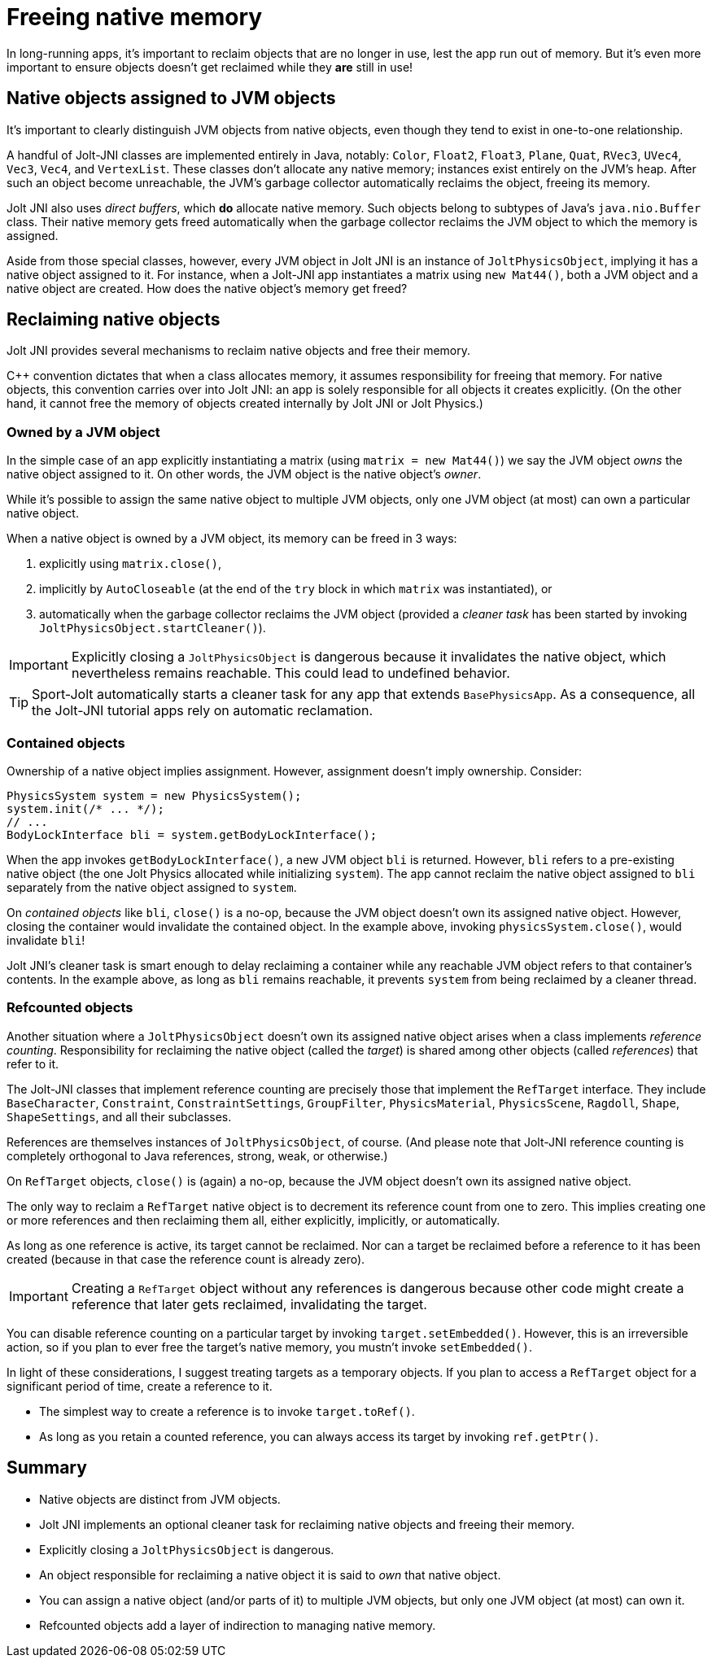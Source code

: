 = Freeing native memory
:Cplusplus: C&#43;&#43;
:page-pagination:
:Project: Jolt JNI
:ProjectAdj: Jolt-JNI
:Sport: Sport-Jolt

In long-running apps,
it's important to reclaim objects that are no longer in use,
lest the app run out of memory.
But it's even more important to ensure
objects doesn't get reclaimed while they *are* still in use!


== Native objects assigned to JVM objects

It's important to clearly distinguish JVM objects from native objects,
even though they tend to exist in one-to-one relationship.

A handful of {ProjectAdj} classes are implemented entirely in Java, notably:
`Color`, `Float2`, `Float3`, `Plane`, `Quat`, `RVec3`,
`UVec4`, `Vec3`, `Vec4`, and `VertexList`.
These classes don't allocate any native memory;
instances exist entirely on the JVM's heap.
After such an object become unreachable, the JVM's garbage collector
automatically reclaims the object, freeing its memory.

{Project} also uses _direct buffers_, which *do* allocate native memory.
Such objects belong to subtypes of Java's `java.nio.Buffer` class.
Their native memory gets freed automatically
when the garbage collector
reclaims the JVM object to which the memory is assigned.

Aside from those special classes, however,
every JVM object in {Project} is an instance of `JoltPhysicsObject`,
implying it has a native object assigned to it.
For instance, when a {ProjectAdj} app instantiates a matrix using `new Mat44()`,
both a JVM object and a native object are created.
How does the native object's memory get freed?


== Reclaiming native objects

{Project} provides several mechanisms
to reclaim native objects and free their memory.

{Cplusplus} convention dictates that when a class allocates memory,
it assumes responsibility for freeing that memory.
For native objects, this convention carries over into {Project}:
an app is solely responsible for all objects it creates explicitly.
(On the other hand, it cannot free the memory
of objects created internally by {Project} or Jolt Physics.)

=== Owned by a JVM object

In the simple case of an app explicitly instantiating a matrix
(using `matrix = new Mat44()`)
we say the JVM object _owns_ the native object assigned to it.
On other words, the JVM object is the native object's _owner_.

While it's possible to assign the same native object to multiple JVM objects,
only one JVM object (at most) can own a particular native object.

When a native object is owned by a JVM object,
its memory can be freed in 3 ways:

. explicitly using `matrix.close()`,
. implicitly by `AutoCloseable`
  (at the end of the `try` block in which `matrix` was instantiated), or
. automatically when the garbage collector reclaims the JVM object
  (provided a _cleaner task_ has been started
  by invoking `JoltPhysicsObject.startCleaner()`).

[IMPORTANT]
====
Explicitly closing a `JoltPhysicsObject` is dangerous
because it invalidates the native object,
which nevertheless remains reachable.
This could lead to undefined behavior.
====

[TIP]
====
{Sport} automatically starts a cleaner task
for any app that extends `BasePhysicsApp`.
As a consequence,
all the {ProjectAdj} tutorial apps rely on automatic reclamation.
====

=== Contained objects

Ownership of a native object implies assignment.
However, assignment doesn't imply ownership.
Consider:

[source,java]
----
PhysicsSystem system = new PhysicsSystem();
system.init(/* ... */);
// ...
BodyLockInterface bli = system.getBodyLockInterface();
----

When the app invokes `getBodyLockInterface()`,
a new JVM object `bli` is returned.
However, `bli` refers to a pre-existing native object
(the one Jolt Physics allocated while initializing `system`).
The app cannot reclaim the native object assigned to `bli`
separately from the native object assigned to `system`.

On _contained objects_ like `bli`, `close()` is a no-op,
because the JVM object doesn't own its assigned native object.
However, closing the container would invalidate the contained object.
In the example above, invoking `physicsSystem.close()`,
would invalidate `bli`!

{Project}'s cleaner task is smart enough to delay reclaiming a container
while any reachable JVM object refers to that container's contents.
In the example above, as long as `bli` remains reachable,
it prevents `system` from being reclaimed by a cleaner thread.

=== Refcounted objects

Another situation where a `JoltPhysicsObject`
doesn't own its assigned native object
arises when a class implements _reference counting_.
Responsibility for reclaiming the native object (called the _target_)
is shared among other objects (called _references_) that refer to it.

The {ProjectAdj} classes that implement reference counting
are precisely those that implement the `RefTarget` interface.
They include `BaseCharacter`, `Constraint`, `ConstraintSettings`,
`GroupFilter`, `PhysicsMaterial`, `PhysicsScene`, `Ragdoll`, `Shape`,
`ShapeSettings`, and all their subclasses.

References are themselves instances of `JoltPhysicsObject`, of course.
(And please note that {ProjectAdj} reference counting is completely orthogonal
to Java references, strong, weak, or otherwise.)

On `RefTarget` objects, `close()` is (again) a no-op,
because the JVM object doesn't own its assigned native object.

The only way to reclaim a `RefTarget` native object
is to decrement its reference count from one to zero.
This implies creating one or more references
and then reclaiming them all, either explicitly, implicitly, or automatically.

As long as one reference is active, its target cannot be reclaimed.
Nor can a target be reclaimed before a reference to it has been created
(because in that case the reference count is already zero).

[IMPORTANT]
====
Creating a `RefTarget` object without any references is dangerous
because other code might create a reference that later gets reclaimed,
invalidating the target.
====

You can disable reference counting on a particular target by
invoking `target.setEmbedded()`.
However, this is an irreversible action,
so if you plan to ever free the target's native memory,
you mustn't invoke `setEmbedded()`.

In light of these considerations,
I suggest treating targets as a temporary objects.
If you plan to access a `RefTarget` object for a significant period of time,
create a reference to it.

* The simplest way to create a reference is to invoke `target.toRef()`.
* As long as you retain a counted reference,
  you can always access its target by invoking `ref.getPtr()`.


== Summary

* Native objects are distinct from JVM objects.
* {Project} implements an optional cleaner task for reclaiming native objects
  and freeing their memory.
* Explicitly closing a `JoltPhysicsObject` is dangerous.
* An object responsible for reclaiming a native object
  it is said to _own_ that native object.
* You can assign a native object (and/or parts of it) to multiple JVM objects,
  but only one JVM object (at most) can own it.
* Refcounted objects add a layer of indirection to managing native memory.
